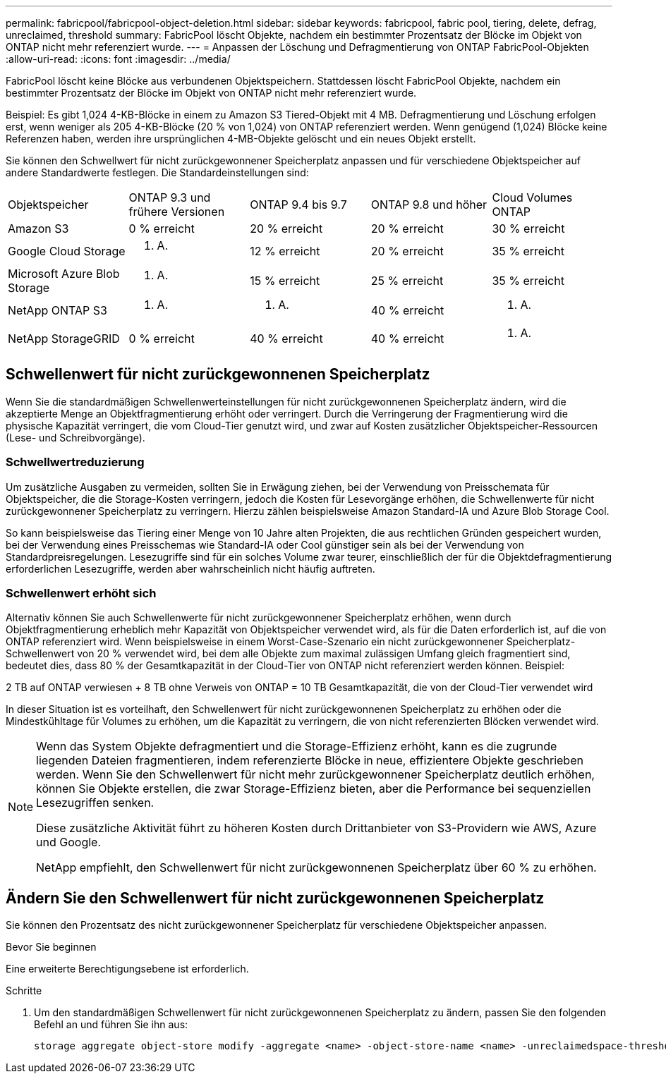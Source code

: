 ---
permalink: fabricpool/fabricpool-object-deletion.html 
sidebar: sidebar 
keywords: fabricpool, fabric pool, tiering, delete, defrag, unreclaimed, threshold 
summary: FabricPool löscht Objekte, nachdem ein bestimmter Prozentsatz der Blöcke im Objekt von ONTAP nicht mehr referenziert wurde. 
---
= Anpassen der Löschung und Defragmentierung von ONTAP FabricPool-Objekten
:allow-uri-read: 
:icons: font
:imagesdir: ../media/


[role="lead"]
FabricPool löscht keine Blöcke aus verbundenen Objektspeichern. Stattdessen löscht FabricPool Objekte, nachdem ein bestimmter Prozentsatz der Blöcke im Objekt von ONTAP nicht mehr referenziert wurde.

Beispiel: Es gibt 1,024 4-KB-Blöcke in einem zu Amazon S3 Tiered-Objekt mit 4 MB. Defragmentierung und Löschung erfolgen erst, wenn weniger als 205 4-KB-Blöcke (20 % von 1,024) von ONTAP referenziert werden. Wenn genügend (1,024) Blöcke keine Referenzen haben, werden ihre ursprünglichen 4-MB-Objekte gelöscht und ein neues Objekt erstellt.

Sie können den Schwellwert für nicht zurückgewonnener Speicherplatz anpassen und für verschiedene Objektspeicher auf andere Standardwerte festlegen. Die Standardeinstellungen sind:

|===


| Objektspeicher | ONTAP 9.3 und frühere Versionen | ONTAP 9.4 bis 9.7 | ONTAP 9.8 und höher | Cloud Volumes ONTAP 


 a| 
Amazon S3
 a| 
0 % erreicht
 a| 
20 % erreicht
 a| 
20 % erreicht
 a| 
30 % erreicht



 a| 
Google Cloud Storage
 a| 
k. A.
 a| 
12 % erreicht
 a| 
20 % erreicht
 a| 
35 % erreicht



 a| 
Microsoft Azure Blob Storage
 a| 
k. A.
 a| 
15 % erreicht
 a| 
25 % erreicht
 a| 
35 % erreicht



 a| 
NetApp ONTAP S3
 a| 
k. A.
 a| 
k. A.
 a| 
40 % erreicht
 a| 
k. A.



 a| 
NetApp StorageGRID
 a| 
0 % erreicht
 a| 
40 % erreicht
 a| 
40 % erreicht
 a| 
k. A.

|===


== Schwellenwert für nicht zurückgewonnenen Speicherplatz

Wenn Sie die standardmäßigen Schwellenwerteinstellungen für nicht zurückgewonnenen Speicherplatz ändern, wird die akzeptierte Menge an Objektfragmentierung erhöht oder verringert. Durch die Verringerung der Fragmentierung wird die physische Kapazität verringert, die vom Cloud-Tier genutzt wird, und zwar auf Kosten zusätzlicher Objektspeicher-Ressourcen (Lese- und Schreibvorgänge).



=== Schwellwertreduzierung

Um zusätzliche Ausgaben zu vermeiden, sollten Sie in Erwägung ziehen, bei der Verwendung von Preisschemata für Objektspeicher, die die Storage-Kosten verringern, jedoch die Kosten für Lesevorgänge erhöhen, die Schwellenwerte für nicht zurückgewonnener Speicherplatz zu verringern. Hierzu zählen beispielsweise Amazon Standard-IA und Azure Blob Storage Cool.

So kann beispielsweise das Tiering einer Menge von 10 Jahre alten Projekten, die aus rechtlichen Gründen gespeichert wurden, bei der Verwendung eines Preisschemas wie Standard-IA oder Cool günstiger sein als bei der Verwendung von Standardpreisregelungen. Lesezugriffe sind für ein solches Volume zwar teurer, einschließlich der für die Objektdefragmentierung erforderlichen Lesezugriffe, werden aber wahrscheinlich nicht häufig auftreten.



=== Schwellenwert erhöht sich

Alternativ können Sie auch Schwellenwerte für nicht zurückgewonnener Speicherplatz erhöhen, wenn durch Objektfragmentierung erheblich mehr Kapazität von Objektspeicher verwendet wird, als für die Daten erforderlich ist, auf die von ONTAP referenziert wird. Wenn beispielsweise in einem Worst-Case-Szenario ein nicht zurückgewonnener Speicherplatz-Schwellenwert von 20 % verwendet wird, bei dem alle Objekte zum maximal zulässigen Umfang gleich fragmentiert sind, bedeutet dies, dass 80 % der Gesamtkapazität in der Cloud-Tier von ONTAP nicht referenziert werden können. Beispiel:

2 TB auf ONTAP verwiesen + 8 TB ohne Verweis von ONTAP = 10 TB Gesamtkapazität, die von der Cloud-Tier verwendet wird

In dieser Situation ist es vorteilhaft, den Schwellenwert für nicht zurückgewonnenen Speicherplatz zu erhöhen oder die Mindestkühltage für Volumes zu erhöhen, um die Kapazität zu verringern, die von nicht referenzierten Blöcken verwendet wird.

[NOTE]
====
Wenn das System Objekte defragmentiert und die Storage-Effizienz erhöht, kann es die zugrunde liegenden Dateien fragmentieren, indem referenzierte Blöcke in neue, effizientere Objekte geschrieben werden. Wenn Sie den Schwellenwert für nicht mehr zurückgewonnener Speicherplatz deutlich erhöhen, können Sie Objekte erstellen, die zwar Storage-Effizienz bieten, aber die Performance bei sequenziellen Lesezugriffen senken.

Diese zusätzliche Aktivität führt zu höheren Kosten durch Drittanbieter von S3-Providern wie AWS, Azure und Google.

NetApp empfiehlt, den Schwellenwert für nicht zurückgewonnenen Speicherplatz über 60 % zu erhöhen.

====


== Ändern Sie den Schwellenwert für nicht zurückgewonnenen Speicherplatz

Sie können den Prozentsatz des nicht zurückgewonnener Speicherplatz für verschiedene Objektspeicher anpassen.

.Bevor Sie beginnen
Eine erweiterte Berechtigungsebene ist erforderlich.

.Schritte
. Um den standardmäßigen Schwellenwert für nicht zurückgewonnenen Speicherplatz zu ändern, passen Sie den folgenden Befehl an und führen Sie ihn aus:
+
[source, cli]
----
storage aggregate object-store modify -aggregate <name> -object-store-name <name> -unreclaimedspace-threshold <%> (0%-99%)
----

